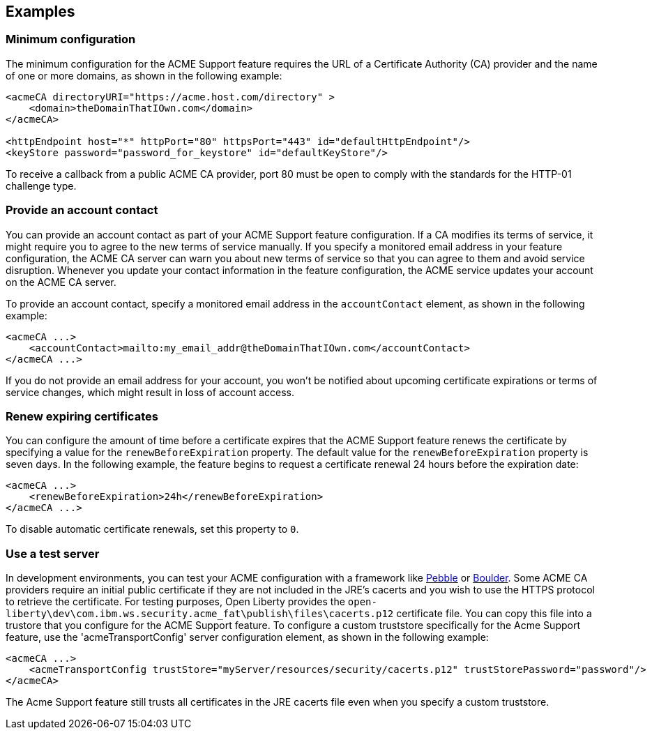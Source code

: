 == Examples

=== Minimum configuration

The minimum configuration for the ACME Support feature requires the URL of a Certificate Authority (CA) provider and the name of one or more domains, as shown in the following example:

[source,xml]
----
<acmeCA directoryURI="https://acme.host.com/directory" >
    <domain>theDomainThatIOwn.com</domain>
</acmeCA>

<httpEndpoint host="*" httpPort="80" httpsPort="443" id="defaultHttpEndpoint"/>
<keyStore password="password_for_keystore" id="defaultKeyStore"/>
----
To receive a callback from a public ACME CA provider, port 80 must be open to comply with the standards for the HTTP-01 challenge type.

=== Provide an account contact

You can provide an account contact as part of your ACME Support feature configuration. If a CA modifies its terms of service, it might require you to agree to the new terms of service manually. If you specify a monitored email address in your feature configuration, the ACME CA server can warn you about new terms of service so that you can agree to them and avoid service disruption. Whenever you update your contact information in the feature configuration, the ACME service updates your account on the ACME CA server.

To provide an account contact, specify a monitored email address in the `accountContact` element, as shown in the following example:

[source,xml]
----
<acmeCA ...>
    <accountContact>mailto:my_email_addr@theDomainThatIOwn.com</accountContact>
</acmeCA ...>
----

If you do not provide an email address for your account, you won't be notified about upcoming certificate expirations or terms of service changes, which might result in loss of account access.


=== Renew expiring certificates

You can configure the amount of time before a certificate expires that the ACME Support feature renews the certificate by specifying a value for the `renewBeforeExpiration` property. The default value for the `renewBeforeExpiration` property is seven days. In the following example, the feature begins to request a certificate renewal 24 hours before the expiration date:

[source,xml]
----
<acmeCA ...>
    <renewBeforeExpiration>24h</renewBeforeExpiration>
</acmeCA ...>
----

To disable automatic certificate renewals, set this property to `0`.

=== Use a test server

In development environments, you can test your ACME configuration with a framework like https://github.com/letsencrypt/pebble[Pebble] or https://github.com/letsencrypt/boulder[Boulder]. Some ACME CA providers require an initial public certificate if they are not included in the JRE's cacerts and you wish to use the HTTPS protocol to retrieve the certificate. For testing purposes, Open Liberty provides the `open-liberty\dev\com.ibm.ws.security.acme_fat\publish\files\cacerts.p12` certificate file. You can copy this file into a trustore that you configure for the ACME Support feature. To configure a custom truststore specifically for the Acme Support feature, use the 'acmeTransportConfig' server configuration element, as shown in the following example:

[source,xml]
----
<acmeCA ...>
    <acmeTransportConfig trustStore="myServer/resources/security/cacerts.p12" trustStorePassword="password"/>
</acmeCA>
----

The Acme Support feature still trusts all certificates in the JRE cacerts file even when you specify a custom truststore.
